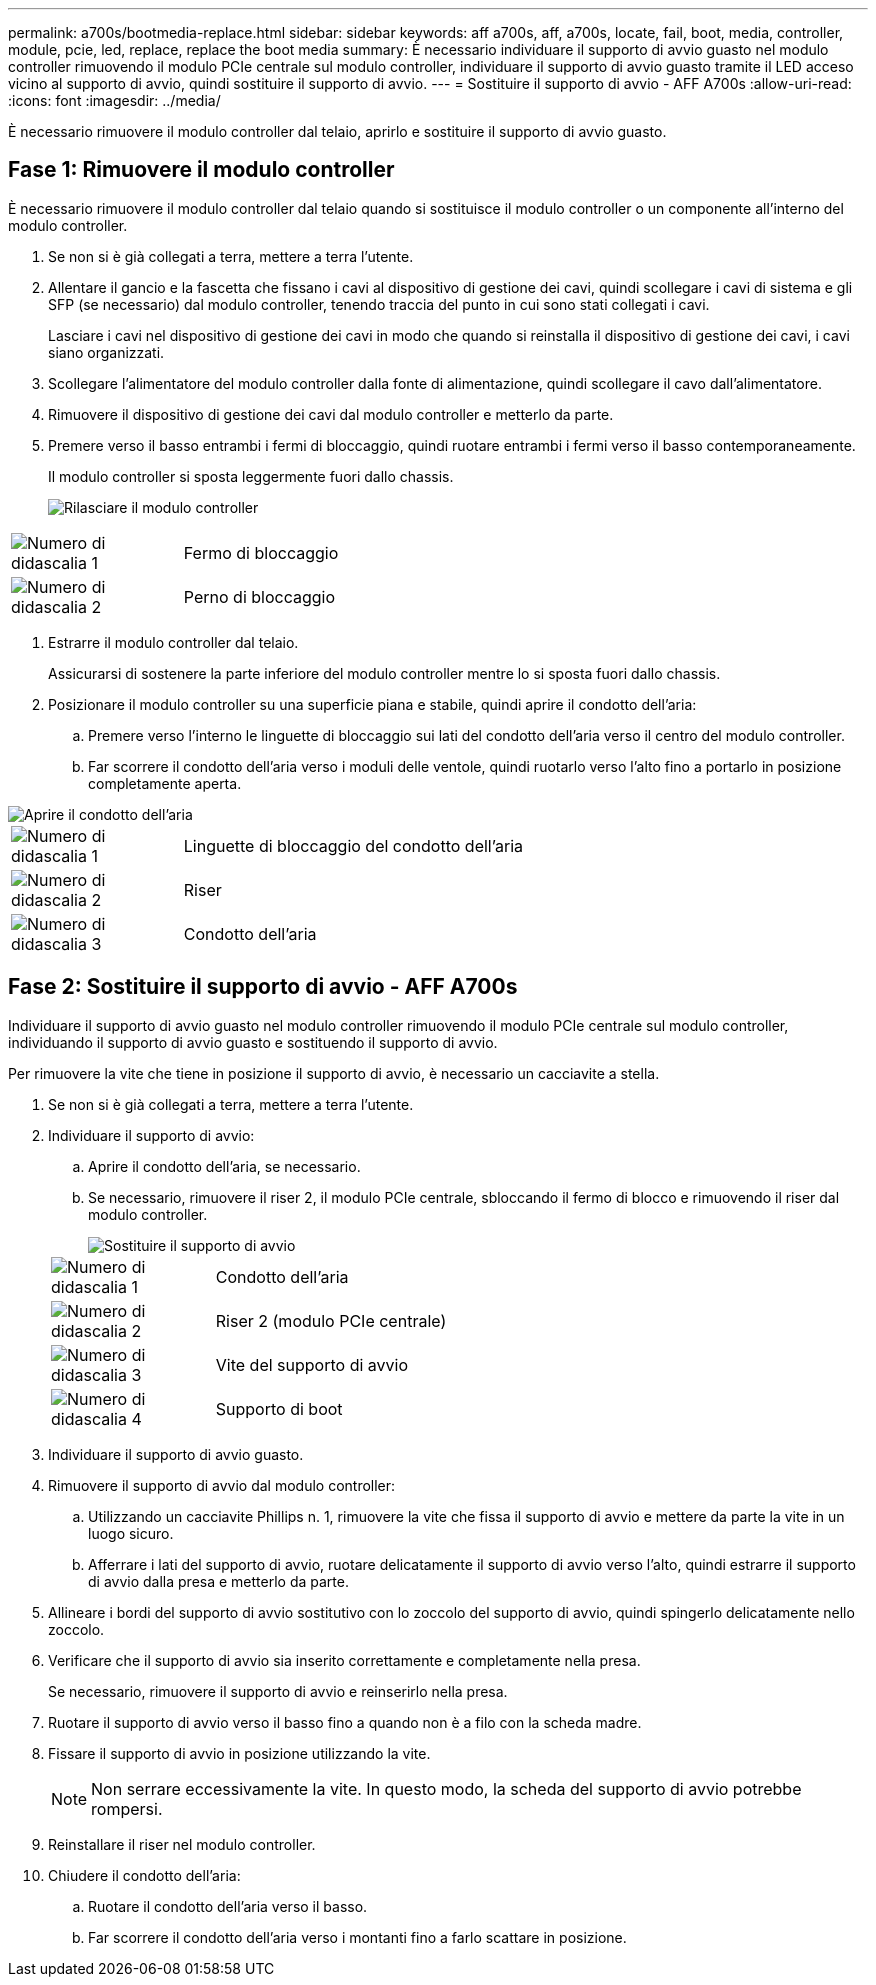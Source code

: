 ---
permalink: a700s/bootmedia-replace.html 
sidebar: sidebar 
keywords: aff a700s, aff, a700s, locate, fail, boot, media, controller, module, pcie, led, replace, replace the boot media 
summary: È necessario individuare il supporto di avvio guasto nel modulo controller rimuovendo il modulo PCIe centrale sul modulo controller, individuare il supporto di avvio guasto tramite il LED acceso vicino al supporto di avvio, quindi sostituire il supporto di avvio. 
---
= Sostituire il supporto di avvio - AFF A700s
:allow-uri-read: 
:icons: font
:imagesdir: ../media/


[role="lead"]
È necessario rimuovere il modulo controller dal telaio, aprirlo e sostituire il supporto di avvio guasto.



== Fase 1: Rimuovere il modulo controller

È necessario rimuovere il modulo controller dal telaio quando si sostituisce il modulo controller o un componente all'interno del modulo controller.

. Se non si è già collegati a terra, mettere a terra l'utente.
. Allentare il gancio e la fascetta che fissano i cavi al dispositivo di gestione dei cavi, quindi scollegare i cavi di sistema e gli SFP (se necessario) dal modulo controller, tenendo traccia del punto in cui sono stati collegati i cavi.
+
Lasciare i cavi nel dispositivo di gestione dei cavi in modo che quando si reinstalla il dispositivo di gestione dei cavi, i cavi siano organizzati.

. Scollegare l'alimentatore del modulo controller dalla fonte di alimentazione, quindi scollegare il cavo dall'alimentatore.
. Rimuovere il dispositivo di gestione dei cavi dal modulo controller e metterlo da parte.
. Premere verso il basso entrambi i fermi di bloccaggio, quindi ruotare entrambi i fermi verso il basso contemporaneamente.
+
Il modulo controller si sposta leggermente fuori dallo chassis.

+
image::../media/drw_a700s_pcm_remove.png[Rilasciare il modulo controller]



[cols="1,4"]
|===


 a| 
image:../media/legend_icon_01.png["Numero di didascalia 1"]
 a| 
Fermo di bloccaggio



 a| 
image:../media/legend_icon_02.png["Numero di didascalia 2"]
 a| 
Perno di bloccaggio

|===
. Estrarre il modulo controller dal telaio.
+
Assicurarsi di sostenere la parte inferiore del modulo controller mentre lo si sposta fuori dallo chassis.

. Posizionare il modulo controller su una superficie piana e stabile, quindi aprire il condotto dell'aria:
+
.. Premere verso l'interno le linguette di bloccaggio sui lati del condotto dell'aria verso il centro del modulo controller.
.. Far scorrere il condotto dell'aria verso i moduli delle ventole, quindi ruotarlo verso l'alto fino a portarlo in posizione completamente aperta.




image::../media/drw_a700s_open_air_duct.png[Aprire il condotto dell'aria]

[cols="1,4"]
|===


 a| 
image:../media/legend_icon_01.png["Numero di didascalia 1"]
 a| 
Linguette di bloccaggio del condotto dell'aria



 a| 
image:../media/legend_icon_02.png["Numero di didascalia 2"]
 a| 
Riser



 a| 
image:../media/legend_icon_03.png["Numero di didascalia 3"]
 a| 
Condotto dell'aria

|===


== Fase 2: Sostituire il supporto di avvio - AFF A700s

Individuare il supporto di avvio guasto nel modulo controller rimuovendo il modulo PCIe centrale sul modulo controller, individuando il supporto di avvio guasto e sostituendo il supporto di avvio.

Per rimuovere la vite che tiene in posizione il supporto di avvio, è necessario un cacciavite a stella.

. Se non si è già collegati a terra, mettere a terra l'utente.
. Individuare il supporto di avvio:
+
.. Aprire il condotto dell'aria, se necessario.
.. Se necessario, rimuovere il riser 2, il modulo PCIe centrale, sbloccando il fermo di blocco e rimuovendo il riser dal modulo controller.
+
image::../media/drw_a700s_boot_media_replace.png[Sostituire il supporto di avvio]

+
[cols="1,4"]
|===


 a| 
image:../media/legend_icon_01.png["Numero di didascalia 1"]
 a| 
Condotto dell'aria



 a| 
image:../media/legend_icon_02.png["Numero di didascalia 2"]
 a| 
Riser 2 (modulo PCIe centrale)



 a| 
image:../media/legend_icon_03.png["Numero di didascalia 3"]
 a| 
Vite del supporto di avvio



 a| 
image:../media/legend_icon_04.png["Numero di didascalia 4"]
 a| 
Supporto di boot

|===


. Individuare il supporto di avvio guasto.
. Rimuovere il supporto di avvio dal modulo controller:
+
.. Utilizzando un cacciavite Phillips n. 1, rimuovere la vite che fissa il supporto di avvio e mettere da parte la vite in un luogo sicuro.
.. Afferrare i lati del supporto di avvio, ruotare delicatamente il supporto di avvio verso l'alto, quindi estrarre il supporto di avvio dalla presa e metterlo da parte.


. Allineare i bordi del supporto di avvio sostitutivo con lo zoccolo del supporto di avvio, quindi spingerlo delicatamente nello zoccolo.
. Verificare che il supporto di avvio sia inserito correttamente e completamente nella presa.
+
Se necessario, rimuovere il supporto di avvio e reinserirlo nella presa.

. Ruotare il supporto di avvio verso il basso fino a quando non è a filo con la scheda madre.
. Fissare il supporto di avvio in posizione utilizzando la vite.
+

NOTE: Non serrare eccessivamente la vite. In questo modo, la scheda del supporto di avvio potrebbe rompersi.

. Reinstallare il riser nel modulo controller.
. Chiudere il condotto dell'aria:
+
.. Ruotare il condotto dell'aria verso il basso.
.. Far scorrere il condotto dell'aria verso i montanti fino a farlo scattare in posizione.



